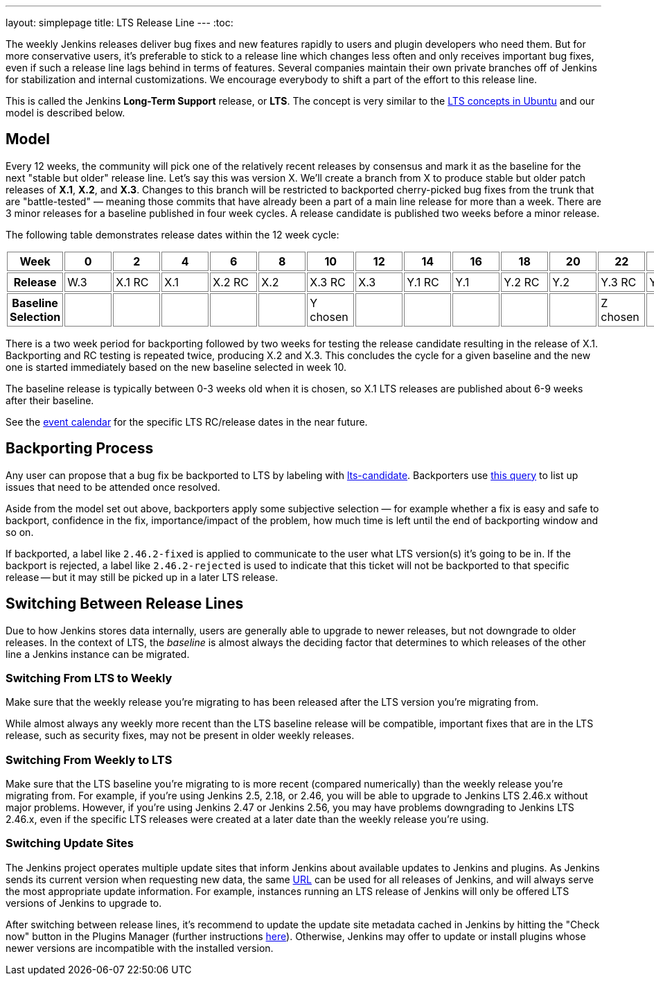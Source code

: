 ---
layout: simplepage
title: LTS Release Line
---
:toc:

The weekly Jenkins releases deliver bug fixes and new features rapidly to users and plugin developers who need them.
But for more conservative users, it's preferable to stick to a release line which changes less often and only receives important bug fixes, even if such a release line lags behind in terms of features.
Several companies maintain their own private branches off of Jenkins for stabilization and internal customizations.
We encourage everybody to shift a part of the effort to this release line.

This is called the Jenkins *Long-Term Support* release, or *LTS*. The concept is very similar to the link:https://wiki.ubuntu.com/LTS[LTS concepts in Ubuntu] and our model is described below.

## Model

Every 12 weeks, the community will pick one of the relatively recent releases by consensus and mark it as the baseline for the next "stable but older" release line.
Let's say this was version X.
We'll create a branch from X to produce stable but older patch releases of *X.1*, *X.2*, and *X.3*.
Changes to this branch will be restricted to backported cherry-picked bug fixes from the trunk that are "battle-tested" — meaning those commits that have already been a part of a main line release for more than a week.
There are 3 minor releases for a baseline published in four week cycles.
A release candidate is published two weeks before a minor release.

The following table demonstrates release dates within the 12 week cycle:

++++
<style>
  table#process th, table#process td {
    min-width: 60px;
    border: 1px solid grey;
    padding: 3px;
  }
</style>
<table id="process">
  <tr>
    <th>Week</th>
    <th>0</th>
    <th>2</th>
    <th>4</th>
    <th>6</th>
    <th>8</th>
    <th>10</th>
    <th>12</th>
    <th>14</th>
    <th>16</th>
    <th>18</th>
    <th>20</th>
    <th>22</th>
    <th>24</th>
  </tr>
  <tr>
    <th>Release</th>
    <td>W.3</td>
    <td>X.1 RC</td>
    <td>X.1</td>
    <td>X.2 RC</td>
    <td>X.2</td>
    <td>X.3 RC</td>
    <td>X.3</td>
    <td>Y.1 RC</td>
    <td>Y.1</td>
    <td>Y.2 RC</td>
    <td>Y.2</td>
    <td>Y.3 RC</td>
    <td>Y.3</td>
  </tr>
  <tr>
    <th>Baseline Selection</th>
    <td></td>
    <td></td>
    <td></td>
    <td></td>
    <td></td>
    <td>Y chosen</td>
    <td></td>
    <td></td>
    <td></td>
    <td></td>
    <td></td>
    <td>Z chosen</td>
    <td></td>
  </tr>
</table>
++++

There is a two week period for backporting followed by two weeks for testing the release candidate resulting in the release of X.1.
Backporting and RC testing is repeated twice, producing X.2 and X.3.
This concludes the cycle for a given baseline and the new one is started immediately based on the new baseline selected in week 10.

The baseline release is typically between 0-3 weeks old when it is chosen, so X.1 LTS releases are published about 6-9 weeks after their baseline.

See the link:/content/event-calendar[event calendar] for the specific LTS RC/release dates in the near future.

## Backporting Process

Any user can propose that a bug fix be backported to LTS by labeling with link:https://issues.jenkins-ci.org/secure/IssueNavigator.jspa?reset=true&jqlQuery=labels+%3D+lts-candidate[lts-candidate].
Backporters use link:https://issues.jenkins-ci.org/issues/?filter=12146[this query] to list up issues that need to be attended once resolved.

Aside from the model set out above, backporters apply some subjective selection — for example whether a fix is easy and safe to backport, confidence in the fix, importance/impact of the problem, how much time is left until the end of backporting window and so on.

If backported, a label like `2.46.2-fixed` is applied to communicate to the user what LTS version(s) it's going to be in.
If the backport is rejected, a label like `2.46.2-rejected` is used to indicate that this ticket will not be backported to that specific release -- but it may still be picked up in a later LTS release.

## Switching Between Release Lines

Due to how Jenkins stores data internally, users are generally able to upgrade to newer releases, but not downgrade to older releases.
In the context of LTS, the _baseline_ is almost always the deciding factor that determines to which releases of the other line a Jenkins instance can be migrated.

### Switching From LTS to Weekly

Make sure that the weekly release you're migrating to has been released after the LTS version you're migrating from.

While almost always any weekly more recent than the LTS baseline release will be compatible, important fixes that are in the LTS release, such as security fixes, may not be present in older weekly releases.

### Switching From Weekly to LTS

Make sure that the LTS baseline you're migrating to is more recent (compared numerically) than the weekly release you're migrating from.
For example, if you're using Jenkins 2.5, 2.18, or 2.46, you will be able to upgrade to Jenkins LTS 2.46.x without major problems.
However, if you're using Jenkins 2.47 or Jenkins 2.56, you may have problems downgrading to Jenkins LTS 2.46.x, even if the specific LTS releases were created at a later date than the weekly release you're using.

### Switching Update Sites

The Jenkins project operates multiple update sites that inform Jenkins about available updates to Jenkins and plugins.
As Jenkins sends its current version when requesting new data, the same link:https://updates.jenkins.io/current/update-center.json[URL] can be used for all releases of Jenkins, and will always serve the most appropriate update information.
For example, instances running an LTS release of Jenkins will only be offered LTS versions of Jenkins to upgrade to.

After switching between release lines, it's recommend to update the update site metadata cached in Jenkins by hitting the "Check now" button in the Plugins Manager (further instructions link:/doc/book/managing/plugins/#from-the-web-ui[here]).
Otherwise, Jenkins may offer to update or install plugins whose newer versions are incompatible with the installed version.
